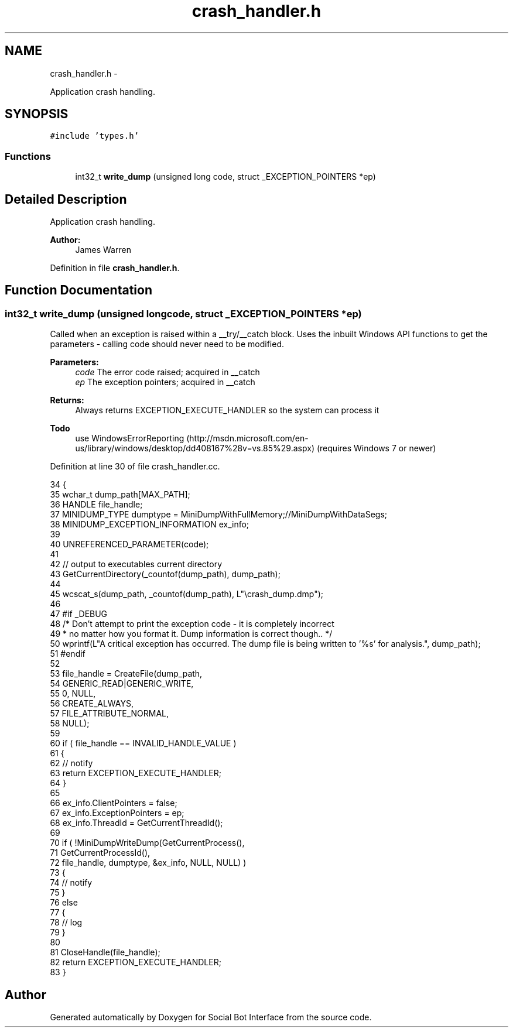 .TH "crash_handler.h" 3 "Mon Jun 23 2014" "Version 0.1" "Social Bot Interface" \" -*- nroff -*-
.ad l
.nh
.SH NAME
crash_handler.h \- 
.PP
Application crash handling\&.  

.SH SYNOPSIS
.br
.PP
\fC#include 'types\&.h'\fP
.br

.SS "Functions"

.in +1c
.ti -1c
.RI "int32_t \fBwrite_dump\fP (unsigned long code, struct _EXCEPTION_POINTERS *ep)"
.br
.in -1c
.SH "Detailed Description"
.PP 
Application crash handling\&. 


.PP
\fBAuthor:\fP
.RS 4
James Warren 
.RE
.PP

.PP
Definition in file \fBcrash_handler\&.h\fP\&.
.SH "Function Documentation"
.PP 
.SS "int32_t write_dump (unsigned longcode, struct _EXCEPTION_POINTERS *ep)"
Called when an exception is raised within a __try/__catch block\&. Uses the inbuilt Windows API functions to get the parameters - calling code should never need to be modified\&.
.PP
\fBParameters:\fP
.RS 4
\fIcode\fP The error code raised; acquired in __catch 
.br
\fIep\fP The exception pointers; acquired in __catch 
.RE
.PP
\fBReturns:\fP
.RS 4
Always returns EXCEPTION_EXECUTE_HANDLER so the system can process it
.RE
.PP
\fBTodo\fP
.RS 4
use WindowsErrorReporting (http://msdn.microsoft.com/en-us/library/windows/desktop/dd408167%28v=vs.85%29.aspx) (requires Windows 7 or newer) 
.RE
.PP

.PP
Definition at line 30 of file crash_handler\&.cc\&.
.PP
.nf
34 {
35         wchar_t         dump_path[MAX_PATH];
36         HANDLE          file_handle;
37         MINIDUMP_TYPE   dumptype = MiniDumpWithFullMemory;//MiniDumpWithDataSegs;
38         MINIDUMP_EXCEPTION_INFORMATION  ex_info;
39 
40         UNREFERENCED_PARAMETER(code);
41 
42         // output to executables current directory
43         GetCurrentDirectory(_countof(dump_path), dump_path);
44 
45         wcscat_s(dump_path, _countof(dump_path), L"\\crash_dump\&.dmp");
46 
47 #if _DEBUG
48         /* Don't attempt to print the exception code - it is completely incorrect
49          * no matter how you format it\&. Dump information is correct though\&.\&. */
50         wprintf(L"A critical exception has occurred\&. The dump file is being written to '%s' for analysis\&.", dump_path);
51 #endif
52 
53         file_handle = CreateFile(dump_path, 
54                                  GENERIC_READ|GENERIC_WRITE,
55                                  0, NULL,
56                                  CREATE_ALWAYS,
57                                  FILE_ATTRIBUTE_NORMAL,
58                                  NULL);
59 
60         if ( file_handle == INVALID_HANDLE_VALUE )
61         {
62                 // notify
63                 return EXCEPTION_EXECUTE_HANDLER;
64         }
65 
66         ex_info\&.ClientPointers           = false;
67         ex_info\&.ExceptionPointers        = ep;
68         ex_info\&.ThreadId         = GetCurrentThreadId();
69 
70         if ( !MiniDumpWriteDump(GetCurrentProcess(),
71                 GetCurrentProcessId(),
72                 file_handle, dumptype, &ex_info, NULL, NULL) )
73         {
74                 // notify
75         }
76         else
77         {
78                 // log
79         }
80 
81         CloseHandle(file_handle);
82         return EXCEPTION_EXECUTE_HANDLER;
83 }
.fi
.SH "Author"
.PP 
Generated automatically by Doxygen for Social Bot Interface from the source code\&.
